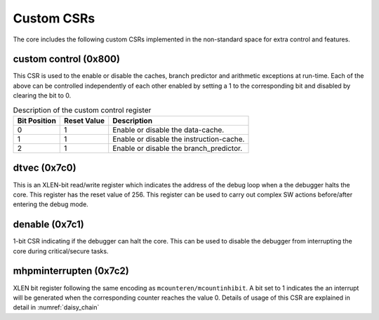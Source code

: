 .. _custom_csrs:

###########
Custom CSRs
###########

The core includes the following custom CSRs implemented in the non-standard space for 
extra control and features.

.. _custom_control_csr:

custom control (0x800)
----------------------

This CSR is used to the enable or disable the caches, branch predictor and arithmetic exceptions
at run-time. Each of the above can be controlled independently of each other enabled by setting a 1
to the corresponding bit and disabled by clearing the bit to 0.

.. table:: Description of the custom control register

  ============  ===========  ============
  Bit Position  Reset Value  Description
  ============  ===========  ============
  0             1            Enable or disable the data-cache.
  1             1            Enable or disable the instruction-cache.
  2             1            Enable or disable the branch_predictor.
  ============  ===========  ============


dtvec (0x7c0)
-------------

This is an XLEN-bit read/write register which indicates the address of the debug loop when a the 
debugger halts the core. This register has the reset value of 256. 
This register can be used to carry out complex SW actions before/after entering the debug mode.

denable (0x7c1)
---------------

1-bit CSR indicating if the debugger can halt the core. This can be used to disable the debugger
from interrupting the core during critical/secure tasks.



mhpminterrupten (0x7c2) 
-----------------------

XLEN bit register following the same encoding as ``mcounteren/mcountinhibit``. A bit set to 1
indicates the an interrupt will be generated when the corresponding counter reaches the value 0.
Details of usage of this CSR are explained in detail in :numref:`daisy_chain`

